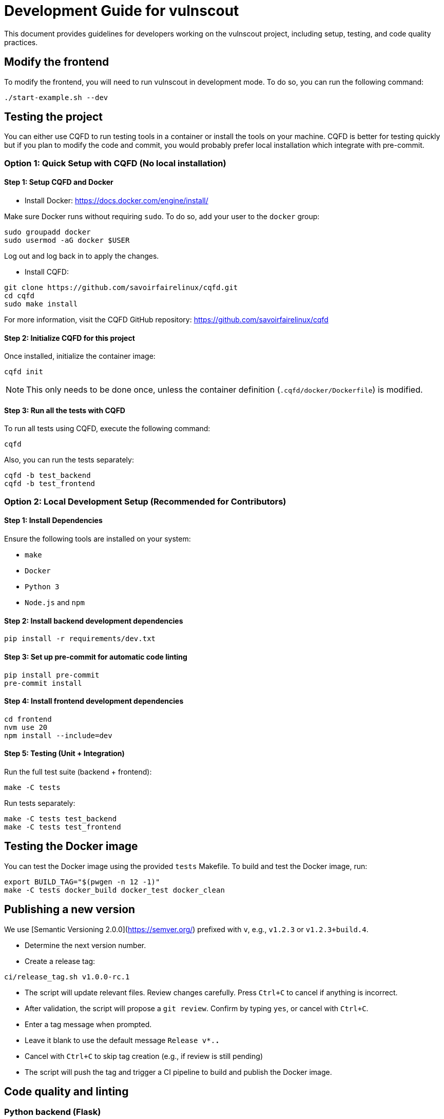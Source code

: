 = Development Guide for vulnscout

This document provides guidelines for developers working on the vulnscout project, including setup, testing, and code quality practices.

== Modify the frontend

To modify the frontend, you will need to run vulnscout in development mode.
To do so, you can run the following command:

[source,bash]
----
./start-example.sh --dev
----

== Testing the project

You can either use CQFD to run testing tools in a container or install the tools on your machine.
CQFD is better for testing quickly but if you plan to modify the code and commit,
you would probably prefer local installation which integrate with pre-commit.

=== Option 1: Quick Setup with CQFD (No local installation)

==== Step 1: Setup CQFD and Docker

* Install Docker: https://docs.docker.com/engine/install/

Make sure Docker runs without requiring `sudo`. To do so, add your user to the `docker` group:

[source,bash]
----
sudo groupadd docker
sudo usermod -aG docker $USER
----

Log out and log back in to apply the changes.

* Install CQFD:

[source,bash]
----
git clone https://github.com/savoirfairelinux/cqfd.git
cd cqfd
sudo make install
----

For more information, visit the CQFD GitHub repository: https://github.com/savoirfairelinux/cqfd

==== Step 2: Initialize CQFD for this project

Once installed, initialize the container image:

[source,bash]
----
cqfd init
----

NOTE: This only needs to be done once, unless the container definition (`.cqfd/docker/Dockerfile`) is modified.

==== Step 3: Run all the tests with CQFD

To run all tests using CQFD, execute the following command:

[source,bash]
----
cqfd
----

Also, you can run the tests separately:

[source,bash]
----
cqfd -b test_backend
cqfd -b test_frontend
----

=== Option 2: Local Development Setup (Recommended for Contributors)

==== Step 1: Install Dependencies

Ensure the following tools are installed on your system:

- `make`
- `Docker`
- `Python 3`
- `Node.js` and `npm`

==== Step 2: Install backend development dependencies

[source,bash]
----
pip install -r requirements/dev.txt
----

==== Step 3: Set up pre-commit for automatic code linting

[source,bash]
----
pip install pre-commit
pre-commit install
----

==== Step 4: Install frontend development dependencies

[source,bash]
----
cd frontend
nvm use 20
npm install --include=dev
----

==== Step 5: Testing (Unit + Integration)

Run the full test suite (backend + frontend):

[source,bash]
----
make -C tests
----

Run tests separately:

[source,bash]
----
make -C tests test_backend
make -C tests test_frontend
----

== Testing the Docker image

You can test the Docker image using the provided `tests` Makefile.
To build and test the Docker image, run:

[source,bash]
----
export BUILD_TAG="$(pwgen -n 12 -1)"
make -C tests docker_build docker_test docker_clean
----

== Publishing a new version

We use [Semantic Versioning 2.0.0](https://semver.org/) prefixed with `v`, e.g., `v1.2.3` or `v1.2.3+build.4`.

- Determine the next version number.
- Create a release tag:

[source,bash]
----
ci/release_tag.sh v1.0.0-rc.1
----

- The script will update relevant files. Review changes carefully.
   Press `Ctrl+C` to cancel if anything is incorrect.

- After validation, the script will propose a `git review`.
   Confirm by typing `yes`, or cancel with `Ctrl+C`.

- Enter a tag message when prompted.
   - Leave it blank to use the default message `Release v*.*.*`
   - Cancel with `Ctrl+C` to skip tag creation (e.g., if review is still pending)

- The script will push the tag and trigger a CI pipeline to build and publish the Docker image.

== Code quality and linting

=== Python backend (Flask)

- Linter: `flake8`
- Type checking (from tests/ folder): `mypy --config-file tox.ini`
- Unit tests: `pytest`
- Coverage (terminal): `pytest --cov=src`
- Coverage (HTML): `pytest --cov-report html --cov=src`

=== Frontend (React + TypeScript)

- Dev server: `npm run dev`
- Build: `npm run build`
- Unit tests: `npm run test` (uses Jest + Testing Library)
- Linter: `npm run lint` (ESLint)
- Coverage report: `npm run coverage`

NOTE: Running `make -C tests test` will execute all linters and tests. If `pre-commit` is installed, `flake8` will also run on every commit.  
With CQFD, use `cqfd -b test` to run the full suite.

== Pre-commit hook

We use `pre-commit` to automatically run `flake8` before every commit.

To enable it:

[source,bash]
----
pip install pre-commit
pre-commit install
----

This helps enforce code quality and consistency across all contributions.
